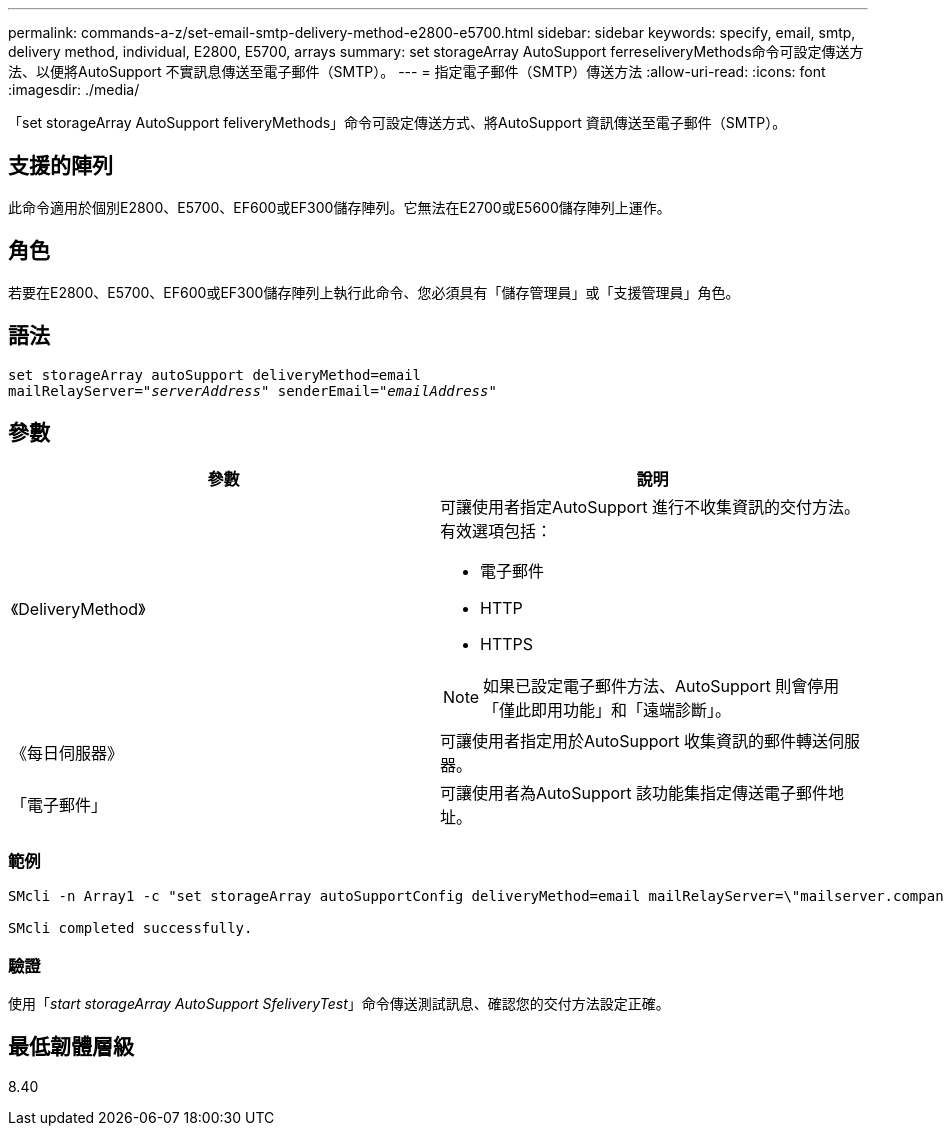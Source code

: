 ---
permalink: commands-a-z/set-email-smtp-delivery-method-e2800-e5700.html 
sidebar: sidebar 
keywords: specify, email, smtp, delivery method, individual, E2800, E5700, arrays 
summary: set storageArray AutoSupport ferreseliveryMethods命令可設定傳送方法、以便將AutoSupport 不實訊息傳送至電子郵件（SMTP）。 
---
= 指定電子郵件（SMTP）傳送方法
:allow-uri-read: 
:icons: font
:imagesdir: ./media/


[role="lead"]
「set storageArray AutoSupport feliveryMethods」命令可設定傳送方式、將AutoSupport 資訊傳送至電子郵件（SMTP）。



== 支援的陣列

此命令適用於個別E2800、E5700、EF600或EF300儲存陣列。它無法在E2700或E5600儲存陣列上運作。



== 角色

若要在E2800、E5700、EF600或EF300儲存陣列上執行此命令、您必須具有「儲存管理員」或「支援管理員」角色。



== 語法

[listing, subs="+macros"]
----
set storageArray autoSupport deliveryMethod=email
mailRelayServer=pass:quotes["_serverAddress_" senderEmail="_emailAddress_"]
----


== 參數

[cols="2*"]
|===
| 參數 | 說明 


 a| 
《DeliveryMethod》
 a| 
可讓使用者指定AutoSupport 進行不收集資訊的交付方法。有效選項包括：

* 電子郵件
* HTTP
* HTTPS


[NOTE]
====
如果已設定電子郵件方法、AutoSupport 則會停用「僅此即用功能」和「遠端診斷」。

====


 a| 
《每日伺服器》
 a| 
可讓使用者指定用於AutoSupport 收集資訊的郵件轉送伺服器。



 a| 
「電子郵件」
 a| 
可讓使用者為AutoSupport 該功能集指定傳送電子郵件地址。

|===


=== 範例

[listing]
----

SMcli -n Array1 -c "set storageArray autoSupportConfig deliveryMethod=email mailRelayServer=\"mailserver.company.com\" senderEmail=\"user@company.com\";"

SMcli completed successfully.
----


=== 驗證

使用「_start storageArray AutoSupport SfeliveryTest_」命令傳送測試訊息、確認您的交付方法設定正確。



== 最低韌體層級

8.40
